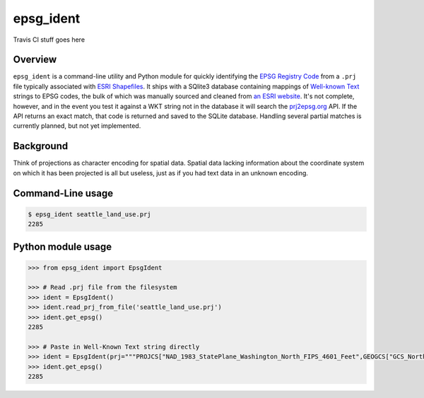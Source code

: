 epsg\_ident
===========

Travis CI stuff goes here

Overview
--------

``epsg_ident`` is a command-line utility and Python module for quickly
identifying the `EPSG Registry Code <http://www.epsg-registry.org/>`__
from a ``.prj`` file typically associated with `ESRI
Shapefiles <https://en.wikipedia.org/wiki/Shapefile>`__. It ships with a
SQlite3 database containing mappings of `Well-known
Text <https://en.wikipedia.org/wiki/Well-known_text>`__ strings to EPSG
codes, the bulk of which was manually sourced and cleaned from `an ESRI
website <https://developers.arcgis.com/javascript/jshelp/pcs.html>`__.
It's not complete, however, and in the event you test it against a WKT
string not in the database it will search the
`prj2epsg.org <http://prj2epsg.org>`__ API. If the API returns an exact
match, that code is returned and saved to the SQLite database. Handling
several partial matches is currently planned, but not yet implemented.

Background
----------

Think of projections as character encoding for spatial data. Spatial
data lacking information about the coordinate system on which it has
been projected is all but useless, just as if you had text data in an
unknown encoding.

Command-Line usage
------------------

.. code:: bash

    $ epsg_ident seattle_land_use.prj
    2285

Python module usage
-------------------

.. code:: python

    >>> from epsg_ident import EpsgIdent

    >>> # Read .prj file from the filesystem
    >>> ident = EpsgIdent()
    >>> ident.read_prj_from_file('seattle_land_use.prj')
    >>> ident.get_epsg()
    2285

    >>> # Paste in Well-Known Text string directly
    >>> ident = EpsgIdent(prj="""PROJCS["NAD_1983_StatePlane_Washington_North_FIPS_4601_Feet",GEOGCS["GCS_North_American_1983",DATUM["D_North_American_1983",SPHEROID["GRS_1980",6378137.0,298.257222101]],PRIMEM["Greenwich",0.0],UNIT["Degree",0.0174532925199433]],PROJECTION["Lambert_Conformal_Conic"],PARAMETER["False_Easting",1640416.666666667],PARAMETER["False_Northing",0.0],PARAMETER["Central_Meridian",-120.8333333333333],PARAMETER["Standard_Parallel_1",47.5],PARAMETER["Standard_Parallel_2",48.73333333333333],PARAMETER["Latitude_Of_Origin",47.0],UNIT["Foot_US",0.3048006096012192]]""")
    >>> ident.get_epsg()
    2285


